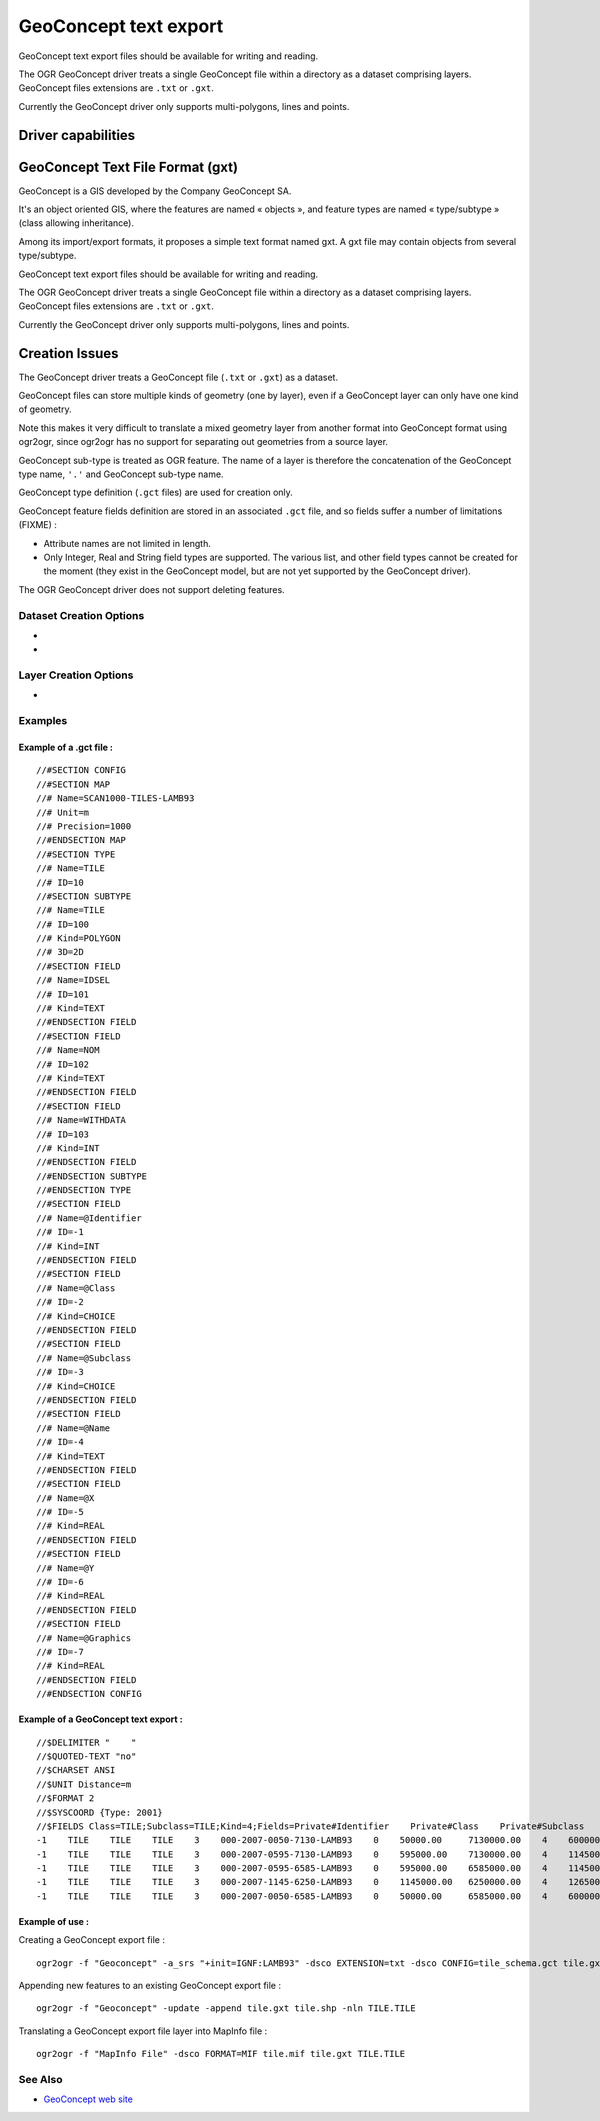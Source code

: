 .. _vector.geoconcept:

GeoConcept text export
======================

.. shortname:: Geoconcept

.. built_in_by_default::

GeoConcept text export files should be available for writing and
reading.

The OGR GeoConcept driver treats a single GeoConcept file within a
directory as a dataset comprising layers. GeoConcept files extensions
are ``.txt`` or ``.gxt``.

Currently the GeoConcept driver only supports multi-polygons, lines and
points.

Driver capabilities
-------------------

.. supports_create::

.. supports_georeferencing::

.. supports_virtualio::

GeoConcept Text File Format (gxt)
---------------------------------

GeoConcept is a GIS developed by the Company GeoConcept SA.

It's an object oriented GIS, where the features are named « objects »,
and feature types are named « type/subtype » (class allowing
inheritance).

Among its import/export formats, it proposes a simple text format named
gxt. A gxt file may contain objects from several type/subtype.

GeoConcept text export files should be available for writing and
reading.

The OGR GeoConcept driver treats a single GeoConcept file within a
directory as a dataset comprising layers. GeoConcept files extensions
are ``.txt`` or ``.gxt``.

Currently the GeoConcept driver only supports multi-polygons, lines and
points.

Creation Issues
---------------

The GeoConcept driver treats a GeoConcept file (``.txt`` or ``.gxt``) as
a dataset.

GeoConcept files can store multiple kinds of geometry (one by layer),
even if a GeoConcept layer can only have one kind of geometry.

Note this makes it very difficult to translate a mixed geometry layer
from another format into GeoConcept format using ogr2ogr, since ogr2ogr
has no support for separating out geometries from a source layer.

GeoConcept sub-type is treated as OGR feature. The name of a layer is
therefore the concatenation of the GeoConcept type name, ``'.'`` and
GeoConcept sub-type name.

GeoConcept type definition (``.gct`` files) are used for creation only.

GeoConcept feature fields definition are stored in an associated
``.gct`` file, and so fields suffer a number of limitations (FIXME) :

-  Attribute names are not limited in length.
-  Only Integer, Real and String field types are supported. The various
   list, and other field types cannot be created for the moment (they
   exist in the GeoConcept model, but are not yet supported by the
   GeoConcept driver).

The OGR GeoConcept driver does not support deleting features.

Dataset Creation Options
~~~~~~~~~~~~~~~~~~~~~~~~

-  .. dsco:: EXTENSION
      :choices: TXT, GXT

      indicates the GeoConcept export file extension.
      ``TXT`` was used by earlier releases of GeoConcept. ``GXT`` is currently
      used.

-  .. dsco:: CONFIG
      :choices: <filename>

      the GCT file describe the GeoConcept types
      definitions : In this file, every line must start with ``//#`` followed
      by a keyword. Lines starting with ``//`` are comments.

      It is important to note that a GeoConcept export file can hold different
      types and associated sub-types.

      -  configuration section : the GCT file starts with
         ``//#SECTION CONFIG`` and ends with ``//#ENDSECTION CONFIG``. All the
         configuration is enclosed within these marks.
      -  map section : purely for documentation at the time of writing this
         document. This section starts with ``//#SECTION MAP`` and ends with
         ``//#ENDSECTION MAP``.
      -  type section : this section defines a class of features. A type has a
         name (keyword ``Name``) and an ID (keyword ``ID``). A type holds
         sub-types and fields. This section starts with ``//#SECTION TYPE``
         and ends with ``//#ENDSECTION TYPE``.

         -  sub-type section : this sub-section defines a kind og features
            within a class. A sub-type has a name (keyword ``Name``), an ID
            (keyword ``ID``), a type of geometry (keyword ``Kind``) and a
            dimension. The following types of geometry are supported : POINT,
            LINE, POLYGON. The current release of this driver does not support
            the TEXT geometry. The dimension can be 2D, 3DM or 3D. A sub-type
            holds fields. This section starts with ``//#SECTION SUBTYPE`` and
            ends with ``//#ENDSECTION SUBTYPE``.

            -  fields section : defines user fields. A field has a name
               (keyword ``Name``), an ID (keyword ``ID``), a type (keyword
               ``Kind``). The following types of fields are supported : INT,
               REAL, MEMO, CHOICE, DATE, TIME, LENGTH, AREA. This section
               starts with ``//#SECTION FIELD`` and ends with
               ``//#ENDSECTION FIELD``.

         -  field section : defines type fields. See above.

      -  field section : defines general fields. Out of these, the following
         rules apply :

         -  private field names start with a '@' : the private fields are
            ``Identifier``, ``Class``, ``Subclass``, ``Name``, ``NbFields``,
            ``X``, ``Y``, ``XP``, ``YP``, ``Graphics``, ``Angle``.
         -  some private field are mandatory (they must appear in the
            configuration) : ``Identifier``, ``Class``, ``Subclass``,
            ``Name``, ``X``, ``Y``.
         -  If the sub-type is linear (LINE), then the following fields must
            be declared ``XP``, ``YP``.
         -  If the sub-type is linear or polygonal (LINE, POLY), then
            ``Graphics`` must be declared.
         -  If the sub-type is ponctual or textual (POINT, TEXT), the
            ``Angle`` may be declared.

         When this option is not used, the driver manage types and sub-types
         name based on either the layer name or on the use of ``-nln`` option.

Layer Creation Options
~~~~~~~~~~~~~~~~~~~~~~

-  .. lco:: FEATURETYPE
      :choices: <TYPE.SUBTYPE>

      defines the feature to be created. The
      ``TYPE`` corresponds to one of the ``Name`` found in the GCT file for a
      type section. The ``SUBTYPE`` corresponds to one of the ``Name`` found
      in the GCT file for a sub-type section within the previous type section.

      At the present moment, coordinates are written with 2 decimals for
      Cartesian spatial reference systems (including height) or with 9
      decimals for geographical spatial reference systems.

Examples
~~~~~~~~

Example of a .gct file :
^^^^^^^^^^^^^^^^^^^^^^^^

::

   //#SECTION CONFIG
   //#SECTION MAP
   //# Name=SCAN1000-TILES-LAMB93
   //# Unit=m
   //# Precision=1000
   //#ENDSECTION MAP
   //#SECTION TYPE
   //# Name=TILE
   //# ID=10
   //#SECTION SUBTYPE
   //# Name=TILE
   //# ID=100
   //# Kind=POLYGON
   //# 3D=2D
   //#SECTION FIELD
   //# Name=IDSEL
   //# ID=101
   //# Kind=TEXT
   //#ENDSECTION FIELD
   //#SECTION FIELD
   //# Name=NOM
   //# ID=102
   //# Kind=TEXT
   //#ENDSECTION FIELD
   //#SECTION FIELD
   //# Name=WITHDATA
   //# ID=103
   //# Kind=INT
   //#ENDSECTION FIELD
   //#ENDSECTION SUBTYPE
   //#ENDSECTION TYPE
   //#SECTION FIELD
   //# Name=@Identifier
   //# ID=-1
   //# Kind=INT
   //#ENDSECTION FIELD
   //#SECTION FIELD
   //# Name=@Class
   //# ID=-2
   //# Kind=CHOICE
   //#ENDSECTION FIELD
   //#SECTION FIELD
   //# Name=@Subclass
   //# ID=-3
   //# Kind=CHOICE
   //#ENDSECTION FIELD
   //#SECTION FIELD
   //# Name=@Name
   //# ID=-4
   //# Kind=TEXT
   //#ENDSECTION FIELD
   //#SECTION FIELD
   //# Name=@X
   //# ID=-5
   //# Kind=REAL
   //#ENDSECTION FIELD
   //#SECTION FIELD
   //# Name=@Y
   //# ID=-6
   //# Kind=REAL
   //#ENDSECTION FIELD
   //#SECTION FIELD
   //# Name=@Graphics
   //# ID=-7
   //# Kind=REAL
   //#ENDSECTION FIELD
   //#ENDSECTION CONFIG

Example of a GeoConcept text export :
^^^^^^^^^^^^^^^^^^^^^^^^^^^^^^^^^^^^^

::

   //$DELIMITER "    "
   //$QUOTED-TEXT "no"
   //$CHARSET ANSI
   //$UNIT Distance=m
   //$FORMAT 2
   //$SYSCOORD {Type: 2001}
   //$FIELDS Class=TILE;Subclass=TILE;Kind=4;Fields=Private#Identifier    Private#Class    Private#Subclass    Private#Name    Private#NbFields    IDSEL    NOM    WITHDATA    Private#X    Private#Y    Private#Graphics
   -1    TILE    TILE    TILE    3    000-2007-0050-7130-LAMB93    0    50000.00     7130000.00    4    600000.00     7130000.00    600000.00     6580000.00    50000.00     6580000.00    50000.00     7130000.00
   -1    TILE    TILE    TILE    3    000-2007-0595-7130-LAMB93    0    595000.00    7130000.00    4    1145000.00    7130000.00    1145000.00    6580000.00    595000.00    6580000.00    595000.00    7130000.00
   -1    TILE    TILE    TILE    3    000-2007-0595-6585-LAMB93    0    595000.00    6585000.00    4    1145000.00    6585000.00    1145000.00    6035000.00    595000.00    6035000.00    595000.00    6585000.00
   -1    TILE    TILE    TILE    3    000-2007-1145-6250-LAMB93    0    1145000.00   6250000.00    4    1265000.00    6250000.00    1265000.00    6030000.00    1145000.00   6030000.00    1145000.00   6250000.00
   -1    TILE    TILE    TILE    3    000-2007-0050-6585-LAMB93    0    50000.00     6585000.00    4    600000.00     6585000.00    600000.00     6035000.00    50000.00     6035000.00    50000.00     6585000.00

Example of use :
^^^^^^^^^^^^^^^^

| Creating a GeoConcept export file :

::

   ogr2ogr -f "Geoconcept" -a_srs "+init=IGNF:LAMB93" -dsco EXTENSION=txt -dsco CONFIG=tile_schema.gct tile.gxt tile.shp -lco FEATURETYPE=TILE.TILE

| Appending new features to an existing GeoConcept export file :

::

   ogr2ogr -f "Geoconcept" -update -append tile.gxt tile.shp -nln TILE.TILE

| Translating a GeoConcept export file layer into MapInfo file :

::

   ogr2ogr -f "MapInfo File" -dsco FORMAT=MIF tile.mif tile.gxt TILE.TILE

See Also
~~~~~~~~

-  `GeoConcept web site <http://www.geoconcept.com/>`__
